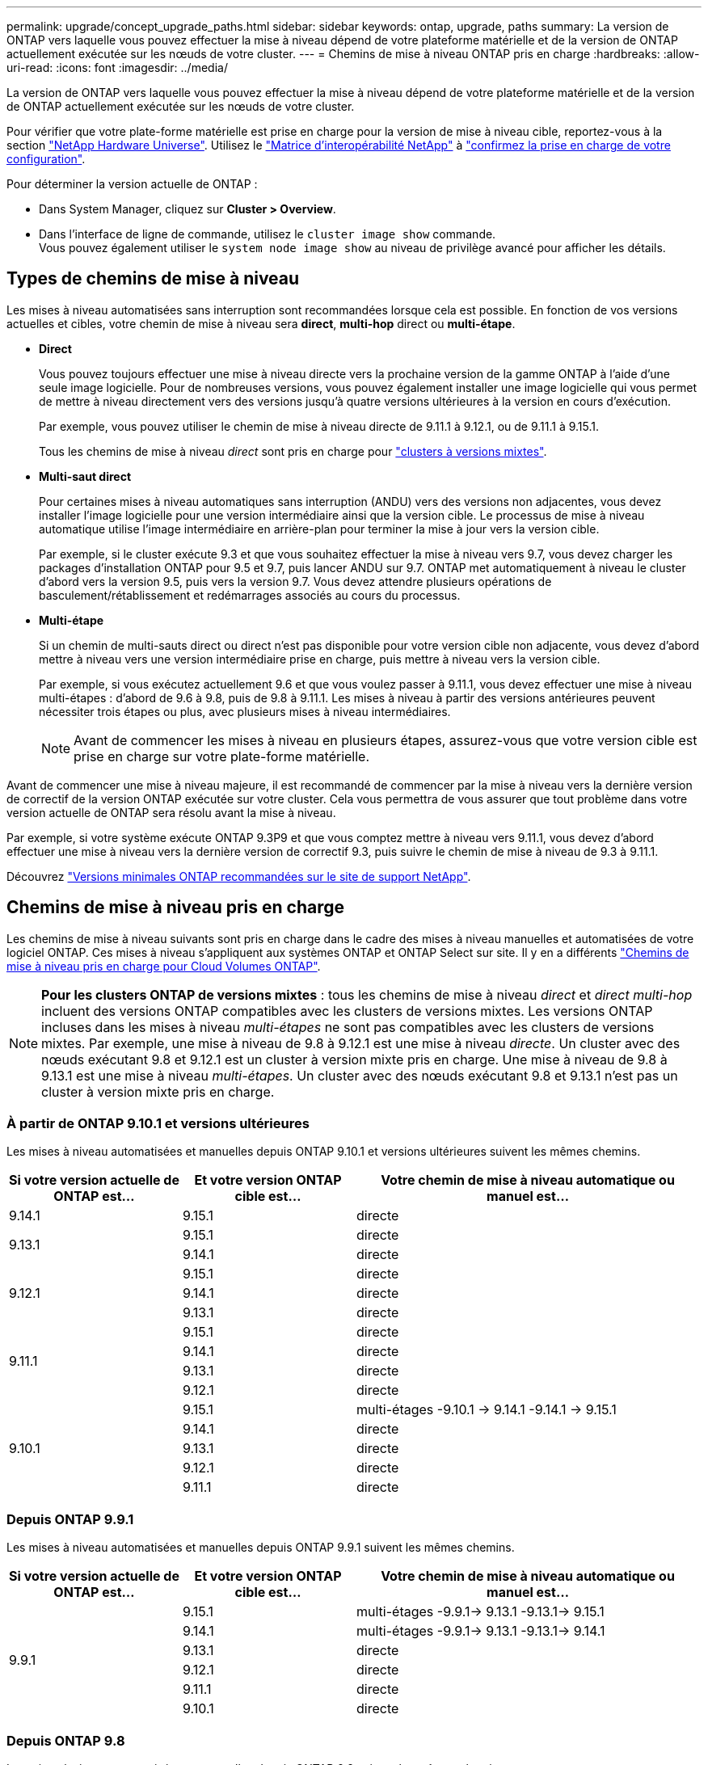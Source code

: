---
permalink: upgrade/concept_upgrade_paths.html 
sidebar: sidebar 
keywords: ontap, upgrade, paths 
summary: La version de ONTAP vers laquelle vous pouvez effectuer la mise à niveau dépend de votre plateforme matérielle et de la version de ONTAP actuellement exécutée sur les nœuds de votre cluster. 
---
= Chemins de mise à niveau ONTAP pris en charge
:hardbreaks:
:allow-uri-read: 
:icons: font
:imagesdir: ../media/


[role="lead"]
La version de ONTAP vers laquelle vous pouvez effectuer la mise à niveau dépend de votre plateforme matérielle et de la version de ONTAP actuellement exécutée sur les nœuds de votre cluster.

Pour vérifier que votre plate-forme matérielle est prise en charge pour la version de mise à niveau cible, reportez-vous à la section https://hwu.netapp.com["NetApp Hardware Universe"^].  Utilisez le link:https://imt.netapp.com/matrix/#welcome["Matrice d'interopérabilité NetApp"^] à link:confirm-configuration.html["confirmez la prise en charge de votre configuration"].

.Pour déterminer la version actuelle de ONTAP :
* Dans System Manager, cliquez sur *Cluster > Overview*.
* Dans l'interface de ligne de commande, utilisez le `cluster image show` commande. +
Vous pouvez également utiliser le `system node image show` au niveau de privilège avancé pour afficher les détails.




== Types de chemins de mise à niveau

Les mises à niveau automatisées sans interruption sont recommandées lorsque cela est possible. En fonction de vos versions actuelles et cibles, votre chemin de mise à niveau sera *direct*, *multi-hop* direct ou *multi-étape*.

* *Direct*
+
Vous pouvez toujours effectuer une mise à niveau directe vers la prochaine version de la gamme ONTAP à l'aide d'une seule image logicielle. Pour de nombreuses versions, vous pouvez également installer une image logicielle qui vous permet de mettre à niveau directement vers des versions jusqu'à quatre versions ultérieures à la version en cours d'exécution.

+
Par exemple, vous pouvez utiliser le chemin de mise à niveau directe de 9.11.1 à 9.12.1, ou de 9.11.1 à 9.15.1.

+
Tous les chemins de mise à niveau _direct_ sont pris en charge pour link:concept_mixed_version_requirements.html["clusters à versions mixtes"].

* *Multi-saut direct*
+
Pour certaines mises à niveau automatiques sans interruption (ANDU) vers des versions non adjacentes, vous devez installer l'image logicielle pour une version intermédiaire ainsi que la version cible. Le processus de mise à niveau automatique utilise l'image intermédiaire en arrière-plan pour terminer la mise à jour vers la version cible.

+
Par exemple, si le cluster exécute 9.3 et que vous souhaitez effectuer la mise à niveau vers 9.7, vous devez charger les packages d'installation ONTAP pour 9.5 et 9.7, puis lancer ANDU sur 9.7. ONTAP met automatiquement à niveau le cluster d'abord vers la version 9.5, puis vers la version 9.7. Vous devez attendre plusieurs opérations de basculement/rétablissement et redémarrages associés au cours du processus.

* *Multi-étape*
+
Si un chemin de multi-sauts direct ou direct n'est pas disponible pour votre version cible non adjacente, vous devez d'abord mettre à niveau vers une version intermédiaire prise en charge, puis mettre à niveau vers la version cible.

+
Par exemple, si vous exécutez actuellement 9.6 et que vous voulez passer à 9.11.1, vous devez effectuer une mise à niveau multi-étapes : d'abord de 9.6 à 9.8, puis de 9.8 à 9.11.1. Les mises à niveau à partir des versions antérieures peuvent nécessiter trois étapes ou plus, avec plusieurs mises à niveau intermédiaires.

+

NOTE: Avant de commencer les mises à niveau en plusieurs étapes, assurez-vous que votre version cible est prise en charge sur votre plate-forme matérielle.



Avant de commencer une mise à niveau majeure, il est recommandé de commencer par la mise à niveau vers la dernière version de correctif de la version ONTAP exécutée sur votre cluster. Cela vous permettra de vous assurer que tout problème dans votre version actuelle de ONTAP sera résolu avant la mise à niveau.

Par exemple, si votre système exécute ONTAP 9.3P9 et que vous comptez mettre à niveau vers 9.11.1, vous devez d'abord effectuer une mise à niveau vers la dernière version de correctif 9.3, puis suivre le chemin de mise à niveau de 9.3 à 9.11.1.

Découvrez https://kb.netapp.com/Support_Bulletins/Customer_Bulletins/SU2["Versions minimales ONTAP recommandées sur le site de support NetApp"^].



== Chemins de mise à niveau pris en charge

Les chemins de mise à niveau suivants sont pris en charge dans le cadre des mises à niveau manuelles et automatisées de votre logiciel ONTAP.  Ces mises à niveau s'appliquent aux systèmes ONTAP et ONTAP Select sur site.  Il y en a différents https://docs.netapp.com/us-en/bluexp-cloud-volumes-ontap/task-updating-ontap-cloud.html#supported-upgrade-paths["Chemins de mise à niveau pris en charge pour Cloud Volumes ONTAP"^].


NOTE: *Pour les clusters ONTAP de versions mixtes* : tous les chemins de mise à niveau _direct_ et _direct multi-hop_ incluent des versions ONTAP compatibles avec les clusters de versions mixtes. Les versions ONTAP incluses dans les mises à niveau _multi-étapes_ ne sont pas compatibles avec les clusters de versions mixtes.  Par exemple, une mise à niveau de 9.8 à 9.12.1 est une mise à niveau _directe_. Un cluster avec des nœuds exécutant 9.8 et 9.12.1 est un cluster à version mixte pris en charge.  Une mise à niveau de 9.8 à 9.13.1 est une mise à niveau _multi-étapes_.  Un cluster avec des nœuds exécutant 9.8 et 9.13.1 n'est pas un cluster à version mixte pris en charge.



=== À partir de ONTAP 9.10.1 et versions ultérieures

Les mises à niveau automatisées et manuelles depuis ONTAP 9.10.1 et versions ultérieures suivent les mêmes chemins.

[cols="25,25,50"]
|===
| Si votre version actuelle de ONTAP est… | Et votre version ONTAP cible est… | Votre chemin de mise à niveau automatique ou manuel est… 


| 9.14.1 | 9.15.1 | directe 


.2+| 9.13.1 | 9.15.1 | directe 


| 9.14.1 | directe 


.3+| 9.12.1 | 9.15.1 | directe 


| 9.14.1 | directe 


| 9.13.1 | directe 


.4+| 9.11.1 | 9.15.1 | directe 


| 9.14.1 | directe 


| 9.13.1 | directe 


| 9.12.1 | directe 


.5+| 9.10.1 | 9.15.1 | multi-étages
-9.10.1 -> 9.14.1
-9.14.1 -> 9.15.1 


| 9.14.1 | directe 


| 9.13.1 | directe 


| 9.12.1 | directe 


| 9.11.1 | directe 
|===


=== Depuis ONTAP 9.9.1

Les mises à niveau automatisées et manuelles depuis ONTAP 9.9.1 suivent les mêmes chemins.

[cols="25,25,50"]
|===
| Si votre version actuelle de ONTAP est… | Et votre version ONTAP cible est… | Votre chemin de mise à niveau automatique ou manuel est… 


.6+| 9.9.1 | 9.15.1 | multi-étages
-9.9.1-> 9.13.1
-9.13.1-> 9.15.1 


| 9.14.1 | multi-étages
-9.9.1-> 9.13.1
-9.13.1-> 9.14.1 


| 9.13.1 | directe 


| 9.12.1 | directe 


| 9.11.1 | directe 


| 9.10.1 | directe 
|===


=== Depuis ONTAP 9.8

Les mises à niveau automatisées et manuelles depuis ONTAP 9.8 suivent les mêmes chemins.

[NOTE]
====
Si vous mettez à niveau l'un des modèles de plate-forme suivants dans une configuration MetroCluster IP de ONTAP 9.8 vers 9.10.1 ou une version ultérieure, vous devez d'abord effectuer une mise à niveau vers ONTAP 9.9 :

* FAS2750
* FAS500f
* AVEC AFF A220
* AFF A250


====
[cols="25,25,50"]
|===
| Si votre version actuelle de ONTAP est… | Et votre version ONTAP cible est… | Votre chemin de mise à niveau automatique ou manuel est… 


 a| 
9.8
| 9.15.1 | multi-étages
-9,8 -> 9.12.1
-9.12.1 -> 9.15.1 


| 9.14.1 | multi-étages
-9,8 -> 9.12.1
-9.12.1 -> 9.14.1 


| 9.13.1 | multi-étages
-9,8 -> 9.12.1
-9.12.1 -> 9.13.1 


| 9.12.1 | directe 


| 9.11.1 | directe 


| 9.10.1  a| 
directe



| 9.9.1 | directe 
|===


=== Depuis ONTAP 9.7

Les chemins de mise à niveau d'ONTAP 9.7 peuvent varier selon que vous effectuez une mise à niveau automatique ou manuelle.

[role="tabbed-block"]
====
.Chemins automatisés
--
[cols="25,25,50"]
|===
| Si votre version actuelle de ONTAP est… | Et votre version ONTAP cible est… | Votre chemin de mise à niveau automatique est… 


.8+| 9.7 | 9.15.1 | multi-étages
-9,7 -> 9.8
-9,8 -> 9.12.1
-9.12.1 -> 9.15.1 


| 9.14.1 | multi-étages
-9,7 -> 9.8
-9,8 -> 9.12.1
-9.12.1 -> 9.14.1 


| 9.13.1 | multi-étages
-9,7 -> 9.9.1
-9.9.1 -> 9.13.1 


| 9.12.1 | multi-étages
-9,7 -> 9.8
-9,8 -> 9.12.1 


| 9.11.1 | multi-sauts directs (nécessite des images pour 9.8 et 9.11.1) 


| 9.10.1 | Multi-saut direct (nécessite des images pour la version P 9.8 et 9.10.1P1 ou ultérieure) 


| 9.9.1 | directe 


| 9.8 | directe 
|===
--
.Chemins manuels
--
[cols="25,25,50"]
|===
| Si votre version actuelle de ONTAP est… | Et votre version ONTAP cible est… | Votre chemin de mise à niveau manuelle est… 


.8+| 9.7 | 9.15.1 | multi-étages
-9,7 -> 9.8
-9,8 -> 9.12.1
-9.12.1 -> 9.15.1 


| 9.14.1 | multi-étages
-9,7 -> 9.8
-9,8 -> 9.12.1
-9.12.1 -> 9.14.1 


| 9.13.1 | multi-étages
-9,7 -> 9.9.1
-9.9.1 -> 9.13.1 


| 9.12.1 | multi-étages
- 9.7 -> 9.8
- 9.8 -> 9.12.1 


| 9.11.1 | multi-étages
- 9.7 -> 9.8
- 9.8 -> 9.11.1 


| 9.10.1 | multi-étages
- 9.7 -> 9.8
- 9.8 -> 9.10.1 


| 9.9.1 | directe 


| 9.8 | directe 
|===
--
====


=== Depuis ONTAP 9.6

Les chemins de mise à niveau d'ONTAP 9.6 peuvent varier selon que vous effectuez une mise à niveau automatique ou manuelle.

[role="tabbed-block"]
====
.Chemins automatisés
--
[cols="25,25,50"]
|===
| Si votre version actuelle de ONTAP est… | Et votre version ONTAP cible est… | Votre chemin de mise à niveau automatique est… 


.9+| 9.6 | 9.15.1 | multi-étages
-9,6 -> 9.8
-9,8 -> 9.12.1
-9.12.1 -> 9.15.1 


| 9.14.1 | multi-étages
-9,6 -> 9.8
-9,8 -> 9.12.1
-9.12.1 -> 9.14.1 


| 9.13.1 | multi-étages
-9,6 -> 9.8
-9,8 -> 9.12.1
-9.12.1 -> 9.13.1 


| 9.12.1 | multi-étages
- 9.6 -> 9.8
-9,8 -> 9.12.1 


| 9.11.1 | multi-étages
- 9.6 -> 9.8
- 9.8 -> 9.11.1 


| 9.10.1 | Multi-saut direct (nécessite des images pour la version P 9.8 et 9.10.1P1 ou ultérieure) 


| 9.9.1 | multi-étages
- 9.6 -> 9.8
- 9.8 -> 9.9.1 


| 9.8 | directe 


| 9.7 | directe 
|===
--
.Chemins manuels
--
[cols="25,25,50"]
|===
| Si votre version actuelle de ONTAP est… | Et votre version ONTAP cible est… | Votre chemin de mise à niveau manuelle est… 


.9+| 9.6 | 9.15.1 | multi-étages
- 9.6 -> 9.8
- 9.8 -> 9.12.1
- 9.12.1 -> 9.15.1 


| 9.14.1 | multi-étages
- 9.6 -> 9.8
- 9.8 -> 9.12.1
- 9.12.1 -> 9.14.1 


| 9.13.1 | multi-étages
- 9.6 -> 9.8
- 9.8 -> 9.12.1
- 9.12.1 -> 9.13.1 


| 9.12.1 | multi-étages
- 9.6 -> 9.8
- 9.8 -> 9.12.1 


| 9.11.1 | multi-étages
- 9.6 -> 9.8
- 9.8 -> 9.11.1 


| 9.10.1 | multi-étages
- 9.6 -> 9.8
- 9.8 -> 9.10.1 


| 9.9.1 | multi-étages
- 9.6 -> 9.8
- 9.8 -> 9.9.1 


| 9.8 | directe 


| 9.7 | directe 
|===
--
====


=== Depuis ONTAP 9.5

Les chemins de mise à niveau d'ONTAP 9.5 peuvent varier selon que vous effectuez une mise à niveau automatique ou manuelle.

[role="tabbed-block"]
====
.Chemins automatisés
--
[cols="25,25,50"]
|===
| Si votre version actuelle de ONTAP est… | Et votre version ONTAP cible est… | Votre chemin de mise à niveau automatique est… 


.10+| 9.5 | 9.15.1 | multi-étages
- 9.5 -> 9.9.1 (multi-saut direct, nécessite des images pour 9.7 et 9.9.1)
- 9.9.1 -> 9.13.1
- 9.13.1 -> 9.15.1 


| 9.14.1 | multi-étages
- 9.5 -> 9.9.1 (multi-saut direct, nécessite des images pour 9.7 et 9.9.1)
- 9.9.1 -> 9.13.1
- 9.13.1 -> 9.14.1 


| 9.13.1 | multi-étages
- 9.5 -> 9.9.1 (multi-saut direct, nécessite des images pour 9.7 et 9.9.1)
- 9.9.1 -> 9.13.1 


| 9.12.1 | multi-étages
- 9.5 -> 9.9.1 (multi-saut direct, nécessite des images pour 9.7 et 9.9.1)
- 9.9.1 -> 9.12.1 


| 9.11.1 | multi-étages
- 9.5 -> 9.9.1 (multi-saut direct, nécessite des images pour 9.7 et 9.9.1)
- 9.9.1 -> 9.11.1 


| 9.10.1 | multi-étages
- 9.5 -> 9.9.1 (multi-saut direct, nécessite des images pour 9.7 et 9.9.1)
- 9.9.1 -> 9.10.1 


| 9.9.1 | multi-saut direct (nécessite des images pour 9.7 et 9.9.1) 


| 9.8 | multi-étages
- 9.5 -> 9.7
- 9.7 -> 9.8 


| 9.7 | directe 


| 9.6 | directe 
|===
--
.Chemins de mise à niveau manuelle
--
[cols="25,25,50"]
|===
| Si votre version actuelle de ONTAP est… | Et votre version ONTAP cible est… | Votre chemin de mise à niveau manuelle est… 


.10+| 9.5 | 9.15.1 | multi-étages
- 9.5 -> 9.7
- 9.7 -> 9.9.1
- 9.9.1 -> 9.12.1
- 9.12.1 -> 9.15.1 


| 9.14.1 | multi-étages
- 9.5 -> 9.7
- 9.7 -> 9.9.1
- 9.9.1 -> 9.12.1
- 9.12.1 -> 9.14.1 


| 9.13.1 | multi-étages - 9.5 -> 9.7 - 9.7 -> 9.9.1 - 9.9.1 -> 9.13.1 


| 9.12.1 | multi-étages
- 9.5 -> 9.7
- 9.7 -> 9.9.1
- 9.9.1 -> 9.12.1 


| 9.11.1 | multi-étages
- 9.5 -> 9.7
- 9.7 -> 9.9.1
- 9.9.1 -> 9.11.1 


| 9.10.1 | multi-étages
- 9.5 -> 9.7
- 9.7 -> 9.9.1
- 9.9.1 -> 9.10.1 


| 9.9.1 | multi-étages
- 9.5 -> 9.7
- 9.7 -> 9.9.1 


| 9.8 | multi-étages
- 9.5 -> 9.7
- 9.7 -> 9.8 


| 9.7 | directe 


| 9.6 | directe 
|===
--
====


=== De la ONTAP 9.4-9.0

Les chemins de mise à niveau de ONTAP 9.4, 9.3, 9.2, 9.1 et 9.0 peuvent varier selon que vous effectuez une mise à niveau automatique ou manuelle.

.Mise à niveau automatisée
[%collapsible]
====
[cols="25,25,50"]
|===
| Si votre version actuelle de ONTAP est… | Et votre version ONTAP cible est… | Votre chemin de mise à niveau automatique est… 


.11+| 9.4 | 9.15.1 | multi-étages
- 9.4 -> 9.5
- 9.5 -> 9.9.1 (multi-saut direct, nécessite des images pour 9.7 et 9.9.1)
- 9.9.1 -> 9.13.1
- 9.13.1 -> 9.15.1 


| 9.14.1 | multi-étages
- 9.4 -> 9.5
- 9.5 -> 9.9.1 (multi-saut direct, nécessite des images pour 9.7 et 9.9.1)
- 9.9.1 -> 9.13.1
- 9.13.1 -> 9.14.1 


| 9.13.1 | multi-étages
- 9.4 -> 9.5
- 9.5 -> 9.9.1 (multi-saut direct, nécessite des images pour 9.7 et 9.9.1)
- 9.9.1 -> 9.13.1 


| 9.12.1 | multi-étages
- 9.4 -> 9.5
- 9.5 -> 9.9.1 (multi-saut direct, nécessite des images pour 9.7 et 9.9.1)
- 9.9.1 -> 9.12.1 


| 9.11.1 | multi-étages
- 9.4 -> 9.5
- 9.5 -> 9.9.1 (multi-saut direct, nécessite des images pour 9.7 et 9.9.1)
- 9.9.1 -> 9.11.1 


| 9.10.1 | multi-étages
- 9.4 -> 9.5
- 9.5 -> 9.9.1 (multi-saut direct, nécessite des images pour 9.7 et 9.9.1)
- 9.9.1 -> 9.10.1 


| 9.9.1 | multi-étages
- 9.4 -> 9.5
- 9.5 -> 9.9.1 (multi-saut direct, nécessite des images pour 9.7 et 9.9.1) 


| 9.8 | multi-étages
- 9.4 -> 9.5
- 9.5 -> 9.8 (multi-saut direct, nécessite des images pour 9.7 et 9.8) 


| 9.7 | multi-étages
- 9.4 -> 9.5
- 9.5 -> 9.7 


| 9.6 | multi-étages
- 9.4 -> 9.5
- 9.5 -> 9.6 


| 9.5 | directe 


.12+| 9.3 | 9.15.1 | multi-étages
- 9.3 -> 9.7 (multi-saut direct, nécessite des images pour 9.5 et 9.7)
- 9.7 -> 9.9.1
- 9.9.1 -> 9.13.1
- 9.13.1 -> 9.15.1 


| 9.14.1 | multi-étages
- 9.3 -> 9.7 (multi-saut direct, nécessite des images pour 9.5 et 9.7)
- 9.7 -> 9.9.1
- 9.9.1 -> 9.13.1
- 9.13.1 -> 9.14.1 


| 9.13.1 | multi-étages
- 9.3 -> 9.7 (multi-saut direct, nécessite des images pour 9.5 et 9.7)
- 9.7 -> 9.9.1
- 9.9.1 -> 9.13.1 


| 9.12.1 | multi-étages
- 9.3 -> 9.7 (multi-saut direct, nécessite des images pour 9.5 et 9.7)
- 9.7 -> 9.9.1
- 9.9.1 -> 9.12.1 


| 9.11.1 | multi-étages
- 9.3 -> 9.7 (multi-saut direct, nécessite des images pour 9.5 et 9.7)
- 9.7 -> 9.9.1
- 9.9.1 -> 9.11.1 


| 9.10.1 | multi-étages
- 9.3 -> 9.7 (multi-saut direct, nécessite des images pour 9.5 et 9.7)
- 9.7 -> 9.10.1 (multi-saut direct, nécessite des images pour 9.8 et 9.10.1) 


| 9.9.1 | multi-étages
- 9.3 -> 9.7 (multi-saut direct, nécessite des images pour 9.5 et 9.7)
- 9.7 -> 9.9.1 


| 9.8 | multi-étages
- 9.3 -> 9.7 (multi-saut direct, nécessite des images pour 9.5 et 9.7)
- 9.7 -> 9.8 


| 9.7 | multi-sauts directs (nécessite des images pour 9.5 et 9.7) 


| 9.6 | multi-étages
- 9.3 -> 9.5
- 9.5 -> 9.6 


| 9.5 | directe 


| 9.4 | non disponible 


.13+| 9.2 | 9.15.1 | multi-étages
- 9.2 -> 9.3
- 9.3 -> 9.7 (multi-saut direct, nécessite des images pour 9.5 et 9.7)
- 9.7 -> 9.9.1
- 9.9.1 -> 9.13.1
- 9.13.1 -> 9.15.1 


| 9.14.1 | multi-étages
- 9.2 -> 9.3
- 9.3 -> 9.7 (multi-saut direct, nécessite des images pour 9.5 et 9.7)
- 9.7 -> 9.9.1
- 9.9.1 -> 9.13.1
- 9.13.1 -> 9.14.1 


| 9.13.1 | multi-étages
- 9.2 -> 9.3
- 9.3 -> 9.7 (multi-saut direct, nécessite des images pour 9.5 et 9.7)
- 9.7 -> 9.9.1
- 9.9.1 -> 9.13.1 


| 9.12.1 | multi-étages
- 9.2 -> 9.3
- 9.3 -> 9.7 (multi-saut direct, nécessite des images pour 9.5 et 9.7)
- 9.7 -> 9.9.1
- 9.9.1 -> 9.12.1 


| 9.11.1 | multi-étages
- 9.2 -> 9.3
- 9.3 -> 9.7 (multi-saut direct, nécessite des images pour 9.5 et 9.7)
- 9.7 -> 9.9.1
- 9.9.1 -> 9.11.1 


| 9.10.1 | multi-étages
- 9.2 -> 9.3
- 9.3 -> 9.7 (multi-saut direct, nécessite des images pour 9.5 et 9.7)
- 9.7 -> 9.10.1 (multi-saut direct, nécessite des images pour 9.8 et 9.10.1) 


| 9.9.1 | multi-étages
- 9.2 -> 9.3
- 9.3 -> 9.7 (multi-saut direct, nécessite des images pour 9.5 et 9.7)
- 9.7 -> 9.9.1 


| 9.8 | multi-étages
- 9.2 -> 9.3
- 9.3 -> 9.7 (multi-saut direct, nécessite des images pour 9.5 et 9.7)
- 9.7 -> 9.8 


| 9.7 | multi-étages
- 9.2 -> 9.3
- 9.3 -> 9.7 (multi-saut direct, nécessite des images pour 9.5 et 9.7) 


| 9.6 | multi-étages
- 9.2 -> 9.3
- 9.3 -> 9.5
- 9.5 -> 9.6 


| 9.5 | multi-étages
- 9.3 -> 9.5
- 9.5 -> 9.6 


| 9.4 | non disponible 


| 9.3 | directe 


.14+| 9.1 | 9.15.1 | multi-étages
- 9.1 -> 9.3
- 9.3 -> 9.7 (multi-saut direct, nécessite des images pour 9.5 et 9.7)
- 9.7 -> 9.9.1
- 9.9.1 -> 9.13.1
- 9.13.1 -> 9.15.1 


| 9.14.1 | multi-étages
- 9.1 -> 9.3
- 9.3 -> 9.7 (multi-saut direct, nécessite des images pour 9.5 et 9.7)
- 9.7 -> 9.9.1
- 9.9.1 -> 9.13.1
- 9.13.1 -> 9.14.1 


| 9.13.1 | multi-étages
- 9.1 -> 9.3
- 9.3 -> 9.7 (multi-saut direct, nécessite des images pour 9.5 et 9.7)
- 9.7 -> 9.9.1
- 9.9.1 -> 9.13.1 


| 9.12.1 | multi-étages
- 9.1 -> 9.3
- 9.3 -> 9.7 (multi-saut direct, nécessite des images pour 9.5 et 9.7)
- 9.7 -> 9.8
- 9.8 -> 9.12.1 


| 9.11.1 | multi-étages
- 9.1 -> 9.3
- 9.3 -> 9.7 (multi-saut direct, nécessite des images pour 9.5 et 9.7)
- 9.7 -> 9.9.1
- 9.9.1 -> 9.11.1 


| 9.10.1 | multi-étages
- 9.1 -> 9.3
- 9.3 -> 9.7 (multi-saut direct, nécessite des images pour 9.5 et 9.7)
- 9.7 -> 9.10.1 (multi-saut direct, nécessite des images pour 9.8 et 9.10.1) 


| 9.9.1 | multi-étages
- 9.1 -> 9.3
- 9.3 -> 9.7 (multi-saut direct, nécessite des images pour 9.5 et 9.7)
- 9.7 -> 9.9.1 


| 9.8 | multi-étages
- 9.1 -> 9.3
- 9.3 -> 9.7 (multi-saut direct, nécessite des images pour 9.5 et 9.7)
- 9.7 -> 9.8 


| 9.7 | multi-étages
- 9.1 -> 9.3
- 9.3 -> 9.7 (multi-saut direct, nécessite des images pour 9.5 et 9.7) 


| 9.6 | multi-étages
- 9.1 -> 9.3
- 9.3 -> 9.6 (multi-saut direct, nécessite des images pour 9.5 et 9.6) 


| 9.5 | multi-étages
- 9.1 -> 9.3
- 9.3 -> 9.5 


| 9.4 | non disponible 


| 9.3 | directe 


| 9.2 | non disponible 


.15+| 9.0 | 9.15.1 | multi-étages
- 9.0 -> 9.1
- 9.1 -> 9.3
- 9.3 -> 9.7 (multi-saut direct, nécessite des images pour 9.5 et 9.7)
- 9.7 -> 9.9.1
- 9.9.1 -> 9.13.1
- 9.13.1 -> 9.15.1 


| 9.14.1 | multi-étages
- 9.0 -> 9.1
- 9.1 -> 9.3
- 9.3 -> 9.7 (multi-saut direct, nécessite des images pour 9.5 et 9.7)
- 9.7 -> 9.9.1
- 9.9.1 -> 9.13.1
- 9.13.1 -> 9.14.1 


| 9.13.1 | multi-étages
- 9.0 -> 9.1
- 9.1 -> 9.3
- 9.3 -> 9.7 (multi-saut direct, nécessite des images pour 9.5 et 9.7)
- 9.7 -> 9.9.1
- 9.9.1 -> 9.13.1 


| 9.12.1 | multi-étages
- 9.0 -> 9.1
- 9.1 -> 9.3
- 9.3 -> 9.7 (multi-saut direct, nécessite des images pour 9.5 et 9.7)
- 9.7 -> 9.9.1
- 9.9.1 -> 9.12.1 


| 9.11.1 | multi-étages
- 9.0 -> 9.1
- 9.1 -> 9.3
- 9.3 -> 9.7 (multi-saut direct, nécessite des images pour 9.5 et 9.7)
- 9.7 -> 9.9.1
- 9.9.1 -> 9.11.1 


| 9.10.1 | multi-étages
- 9.0 -> 9.1
- 9.1 -> 9.3
- 9.3 -> 9.7 (multi-saut direct, nécessite des images pour 9.5 et 9.7)
- 9.7 -> 9.10.1 (multi-saut direct, nécessite des images pour 9.8 et 9.10.1) 


| 9.9.1 | multi-étages
- 9.0 -> 9.1
- 9.1 -> 9.3
- 9.3 -> 9.7 (multi-saut direct, nécessite des images pour 9.5 et 9.7)
- 9.7 -> 9.9.1 


| 9.8 | multi-étages
- 9.0 -> 9.1
- 9.1 -> 9.3
- 9.3 -> 9.7 (multi-saut direct, nécessite des images pour 9.5 et 9.7)
- 9.7 -> 9.8 


| 9.7 | multi-étages
- 9.0 -> 9.1
- 9.1 -> 9.3
- 9.3 -> 9.7 (multi-saut direct, nécessite des images pour 9.5 et 9.7) 


| 9.6 | multi-étages
- 9.0 -> 9.1
- 9.1 -> 9.3
- 9.3 -> 9.5
- 9.5 -> 9.6 


| 9.5 | multi-étages
- 9.0 -> 9.1
- 9.1 -> 9.3
- 9.3 -> 9.5 


| 9.4 | non disponible 


| 9.3 | multi-étages
- 9.0 -> 9.1
- 9.1 -> 9.3 


| 9.2 | non disponible 


| 9.1 | directe 
|===
====
.Chemins de mise à niveau manuelle
[%collapsible]
====
[cols="25,25,50"]
|===
| Si votre version actuelle de ONTAP est… | Et votre version ONTAP cible est… | Votre chemin de mise à niveau ANDU est… 


.11+| 9.4 | 9.15.1 | multi-étages
- 9.4 -> 9.5
- 9.5 -> 9.7
- 9.7 -> 9.9.1
- 9.9.1 -> 9.12.1
- 9.12.1 -> 9.15.1 


| 9.14.1 | multi-étages
- 9.4 -> 9.5
- 9.5 -> 9.7
- 9.7 -> 9.9.1
- 9.9.1 -> 9.12.1
- 9.12.1 -> 9.14.1 


| 9.13.1 | multi-étages - 9.4 -> 9.5 - 9.5 -> 9.7 - 9.7 -> 9.9.1 - 9.9.1 -> 9.13.1 


| 9.12.1 | multi-étages
- 9.4 -> 9.5
- 9.5 -> 9.7
- 9.7 -> 9.9.1
- 9.9.1 -> 9.12.1 


| 9.11.1 | multi-étages
- 9.4 -> 9.5
- 9.5 -> 9.7
- 9.7 -> 9.9.1
- 9.9.1 -> 9.11.1 


| 9.10.1 | multi-étages
- 9.4 -> 9.5
- 9.5 -> 9.7
- 9.7 -> 9.9.1
- 9.9.1 -> 9.10.1 


| 9.9.1 | multi-étages
- 9.4 -> 9.5
- 9.5 -> 9.7
- 9.7 -> 9.9.1 


| 9.8 | multi-étages
- 9.4 -> 9.5
- 9.5 -> 9.7
- 9.7 -> 9.8 


| 9.7 | multi-étages
- 9.4 -> 9.5
- 9.5 -> 9.7 


| 9.6 | multi-étages
- 9.4 -> 9.5
- 9.5 -> 9.6 


| 9.5 | directe 


.12+| 9.3 | 9.15.1 | multi-étages
- 9.3 -> 9.5
- 9.5 -> 9.7
- 9.7 -> 9.9.1
- 9.9.1 -> 9.12.1
- 9.12.1 -> 9.15.1 


| 9.14.1 | multi-étages
- 9.3 -> 9.5
- 9.5 -> 9.7
- 9.7 -> 9.9.1
- 9.9.1 -> 9.12.1
- 9.12.1 -> 9.14.1 


| 9.13.1 | multi-étages - 9.3 -> 9.5 - 9.5 -> 9.7 - 9.7 -> 9.9.1 - 9.9.1 -> 9.13.1 


| 9.12.1 | multi-étages
- 9.3 -> 9.5
- 9.5 -> 9.7
- 9.7 -> 9.9.1
- 9.9.1 -> 9.12.1 


| 9.11.1 | multi-étages
- 9.3 -> 9.5
- 9.5 -> 9.7
- 9.7 -> 9.9.1
- 9.9.1 -> 9.11.1 


| 9.10.1 | multi-étages
- 9.3 -> 9.5
- 9.5 -> 9.7
- 9.7 -> 9.9.1
- 9.9.1 -> 9.10.1 


| 9.9.1 | multi-étages
- 9.3 -> 9.5
- 9.5 -> 9.7
- 9.7 -> 9.9.1 


| 9.8 | multi-étages
- 9.3 -> 9.5
- 9.5 -> 9.7
- 9.7 -> 9.8 


| 9.7 | multi-étages
- 9.3 -> 9.5
- 9.5 -> 9.7 


| 9.6 | multi-étages
- 9.3 -> 9.5
- 9.5 -> 9.6 


| 9.5 | directe 


| 9.4 | non disponible 


.13+| 9.2 | 9.15.1 | multi-étages
- 9.2 -> 9.3
- 9.3 -> 9.5
- 9.5 -> 9.7
- 9.7 -> 9.9.1
- 9.9.1 -> 9.12.1
- 9.12.1 -> 9.15.1 


| 9.14.1 | multi-étages
- 9.2 -> 9.3
- 9.3 -> 9.5
- 9.5 -> 9.7
- 9.7 -> 9.9.1
- 9.9.1 -> 9.12.1
- 9.12.1 -> 9.14.1 


| 9.13.1 | multi-étages - 9.2 -> 9.3 - 9.3 -> 9.5 - 9.5 -> 9.7 - 9.7 -> 9.9.1 - 9.9.1 -> 9.13.1 


| 9.12.1 | multi-étages
- 9.2 -> 9.3
- 9.3 -> 9.5
- 9.5 -> 9.7
- 9.7 -> 9.9.1
- 9.9.1 -> 9.12.1 


| 9.11.1 | multi-étages
- 9.2 -> 9.3
- 9.3 -> 9.5
- 9.5 -> 9.7
- 9.7 -> 9.9.1
- 9.9.1 -> 9.11.1 


| 9.10.1 | multi-étages
- 9.2 -> 9.3
- 9.3 -> 9.5
- 9.5 -> 9.7
- 9.7 -> 9.9.1
- 9.9.1 -> 9.10.1 


| 9.9.1 | multi-étages
- 9.2 -> 9.3
- 9.3 -> 9.5
- 9.5 -> 9.7
- 9.7 -> 9.9.1 


| 9.8 | multi-étages
- 9.2 -> 9.3
- 9.3 -> 9.5
- 9.5 -> 9.7
- 9.7 -> 9.8 


| 9.7 | multi-étages
- 9.2 -> 9.3
- 9.3 -> 9.5
- 9.5 -> 9.7 


| 9.6 | multi-étages
- 9.2 -> 9.3
- 9.3 -> 9.5
- 9.5 -> 9.6 


| 9.5 | multi-étages
- 9.2 -> 9.3
- 9.3 -> 9.5 


| 9.4 | non disponible 


| 9.3 | directe 


.14+| 9.1 | 9.15.1 | multi-étages
- 9.1 -> 9.3
- 9.3 -> 9.5
- 9.5 -> 9.7
- 9.7 -> 9.9.1
- 9.9.1 -> 9.12.1
- 9.12.1 -> 9.15.1 


| 9.14.1 | multi-étages
- 9.1 -> 9.3
- 9.3 -> 9.5
- 9.5 -> 9.7
- 9.7 -> 9.9.1
- 9.9.1 -> 9.12.1
- 9.12.1 -> 9.14.1 


| 9.13.1 | multi-étages - 9.1 -> 9.3 - 9.3 -> 9.5 - 9.5 -> 9.7 - 9.7 -> 9.9.1 - 9.9.1 -> 9.13.1 


| 9.12.1 | multi-étages
- 9.1 -> 9.3
- 9.3 -> 9.5
- 9.5 -> 9.7
- 9.7 -> 9.9.1
- 9.9.1 -> 9.12.1 


| 9.11.1 | multi-étages
- 9.1 -> 9.3
- 9.3 -> 9.5
- 9.5 -> 9.7
- 9.7 -> 9.9.1
- 9.9.1 -> 9.11.1 


| 9.10.1 | multi-étages
- 9.1 -> 9.3
- 9.3 -> 9.5
- 9.5 -> 9.7
- 9.7 -> 9.9.1
- 9.9.1 -> 9.10.1 


| 9.9.1 | multi-étages
- 9.1 -> 9.3
- 9.3 -> 9.5
- 9.5 -> 9.7
- 9.7 -> 9.9.1 


| 9.8 | multi-étages
- 9.1 -> 9.3
- 9.3 -> 9.5
- 9.5 -> 9.7
- 9.7 -> 9.8 


| 9.7 | multi-étages
- 9.1 -> 9.3
- 9.3 -> 9.5
- 9.5 -> 9.7 


| 9.6 | multi-étages
- 9.1 -> 9.3
- 9.3 -> 9.5
- 9.5 -> 9.6 


| 9.5 | multi-étages
- 9.1 -> 9.3
- 9.3 -> 9.5 


| 9.4 | non disponible 


| 9.3 | directe 


| 9.2 | non disponible 


.15+| 9.0 | 9.15.1 | multi-étages
- 9.0 -> 9.1
- 9.1 -> 9.3
- 9.3 -> 9.5
- 9.5 -> 9.7
- 9.7 -> 9.9.1
- 9.9.1 -> 9.12.1
- 9.12.1 -> 9.15.1 


| 9.14.1 | multi-étages
- 9.0 -> 9.1
- 9.1 -> 9.3
- 9.3 -> 9.5
- 9.5 -> 9.7
- 9.7 -> 9.9.1
- 9.9.1 -> 9.12.1
- 9.12.1 -> 9.14.1 


| 9.13.1 | multi-étages - 9.0 -> 9.1 - 9.1 -> 9.3 - 9.3 -> 9.5 - 9.5 -> 9.7 - 9.7 -> 9.9.1 - 9.9.1 -> 9.13.1 


| 9.12.1 | multi-étages
- 9.0 -> 9.1
- 9.1 -> 9.3
- 9.3 -> 9.5
- 9.5 -> 9.7
- 9.7 -> 9.9.1
- 9.9.1 -> 9.12.1 


| 9.11.1 | multi-étages
- 9.0 -> 9.1
- 9.1 -> 9.3
- 9.3 -> 9.5
- 9.5 -> 9.7
- 9.7 -> 9.9.1
- 9.9.1 -> 9.11.1 


| 9.10.1 | multi-étages
- 9.0 -> 9.1
- 9.1 -> 9.3
- 9.3 -> 9.5
- 9.5 -> 9.7
- 9.7 -> 9.9.1
- 9.9.1 -> 9.10.1 


| 9.9.1 | multi-étages
- 9.0 -> 9.1
- 9.1 -> 9.3
- 9.3 -> 9.5
- 9.5 -> 9.7
- 9.7 -> 9.9.1 


| 9.8 | multi-étages
- 9.0 -> 9.1
- 9.1 -> 9.3
- 9.3 -> 9.5
- 9.5 -> 9.7
- 9.7 -> 9.8 


| 9.7 | multi-étages
- 9.0 -> 9.1
- 9.1 -> 9.3
- 9.3 -> 9.5
- 9.5 -> 9.7 


| 9.6 | multi-étages
- 9.0 -> 9.1
- 9.1 -> 9.3
- 9.3 -> 9.5
- 9.5 -> 9.6 


| 9.5 | multi-étages
- 9.0 -> 9.1
- 9.1 -> 9.3
- 9.3 -> 9.5 


| 9.4 | non disponible 


| 9.3 | multi-étages
- 9.0 -> 9.1
- 9.1 -> 9.3 


| 9.2 | non disponible 


| 9.1 | directe 
|===
====


=== Data ONTAP 8

Assurez-vous que votre plateforme peut exécuter la version ONTAP cible à l'aide du https://hwu.netapp.com["NetApp Hardware Universe"^].

*Remarque :* le Guide de mise à niveau Data ONTAP 8.3 indique par erreur que dans un cluster à quatre nœuds, vous devez mettre à niveau le nœud qui contient epsilon en dernier. Cette étape n'est plus obligatoire pour les mises à niveau à partir de la version Data ONTAP 8.2.3. Pour plus d'informations, voir https://mysupport.netapp.com/site/bugs-online/product/ONTAP/BURT/805277["Bogues en ligne NetApp ID 805277"^].

À partir de Data ONTAP 8.3.x:: Vous pouvez effectuer une mise à niveau directe vers ONTAP 9.1, puis effectuer une mise à niveau vers des versions ultérieures.
À partir Data ONTAP de versions antérieures à 8.3.x, dont 8.2.x:: Vous devez d'abord effectuer une mise à niveau vers Data ONTAP 8.3.x, puis effectuer une mise à niveau vers ONTAP 9.1, puis effectuer une mise à niveau vers des versions ultérieures.


